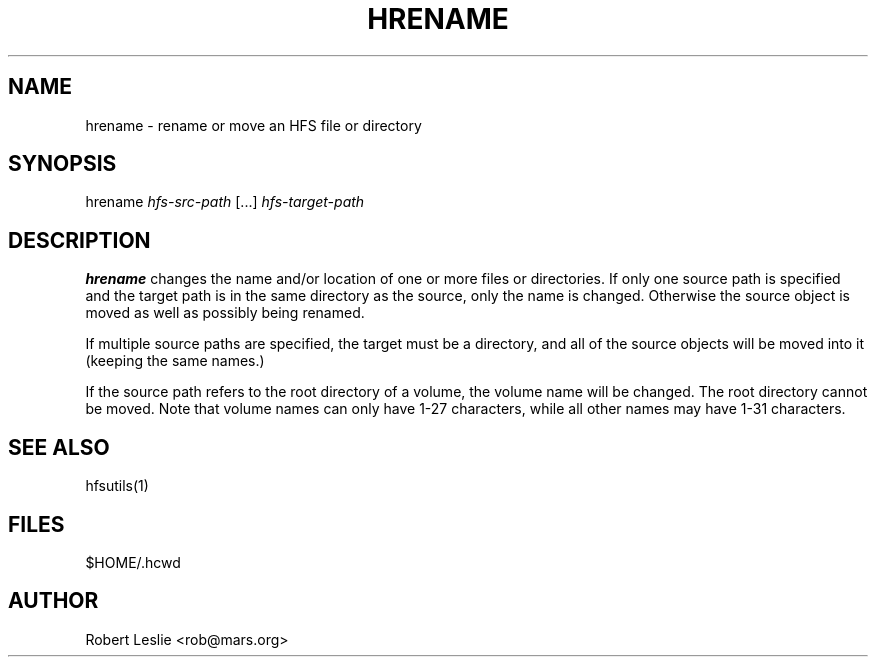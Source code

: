 .TH HRENAME 1 04-Jun-1996 HFSUTILS
.SH NAME
hrename \- rename or move an HFS file or directory
.SH SYNOPSIS
hrename
.I hfs-src-path
[...]
.I hfs-target-path
.SH DESCRIPTION
.B hrename
changes the name and/or location of one or more files or directories. If only
one source path is specified and the target path is in the same directory as
the source, only the name is changed. Otherwise the source object is moved as
well as possibly being renamed.
.PP
If multiple source paths are specified, the target must be a directory, and
all of the source objects will be moved into it (keeping the same names.)
.PP
If the source path refers to the root directory of a volume, the volume name
will be changed. The root directory cannot be moved. Note that volume names
can only have 1-27 characters, while all other names may have 1-31 characters.
.SH SEE ALSO
hfsutils(1)
.SH FILES
$HOME/.hcwd
.SH AUTHOR
Robert Leslie <rob@mars.org>
